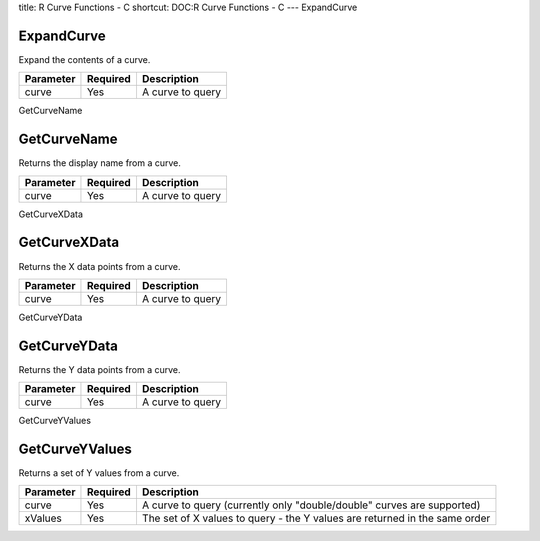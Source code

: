 title: R Curve Functions - C
shortcut: DOC:R Curve Functions - C
---
ExpandCurve

...........
ExpandCurve
...........


Expand the contents of a curve.



+-----------+----------+------------------+
| Parameter | Required | Description      |
+===========+==========+==================+
| curve     | Yes      | A curve to query |
+-----------+----------+------------------+




GetCurveName

............
GetCurveName
............


Returns the display name from a curve.



+-----------+----------+------------------+
| Parameter | Required | Description      |
+===========+==========+==================+
| curve     | Yes      | A curve to query |
+-----------+----------+------------------+




GetCurveXData

.............
GetCurveXData
.............


Returns the X data points from a curve.



+-----------+----------+------------------+
| Parameter | Required | Description      |
+===========+==========+==================+
| curve     | Yes      | A curve to query |
+-----------+----------+------------------+




GetCurveYData

.............
GetCurveYData
.............


Returns the Y data points from a curve.



+-----------+----------+------------------+
| Parameter | Required | Description      |
+===========+==========+==================+
| curve     | Yes      | A curve to query |
+-----------+----------+------------------+




GetCurveYValues

...............
GetCurveYValues
...............


Returns a set of Y values from a curve.



+-----------+----------+----------------------------------------------------------------------------+
| Parameter | Required | Description                                                                |
+===========+==========+============================================================================+
| curve     | Yes      | A curve to query (currently only "double/double" curves are supported)     |
+-----------+----------+----------------------------------------------------------------------------+
| xValues   | Yes      | The set of X values to query - the Y values are returned in the same order |
+-----------+----------+----------------------------------------------------------------------------+



